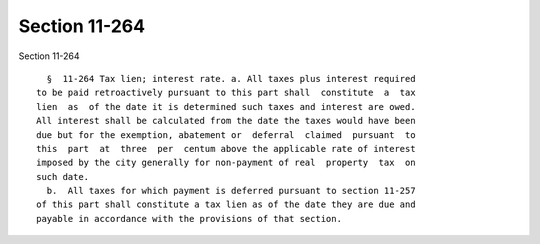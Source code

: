 Section 11-264
==============

Section 11-264 ::    
        
     
        §  11-264 Tax lien; interest rate. a. All taxes plus interest required
      to be paid retroactively pursuant to this part shall  constitute  a  tax
      lien  as  of the date it is determined such taxes and interest are owed.
      All interest shall be calculated from the date the taxes would have been
      due but for the exemption, abatement or  deferral  claimed  pursuant  to
      this  part  at  three  per  centum above the applicable rate of interest
      imposed by the city generally for non-payment of real  property  tax  on
      such date.
        b.  All taxes for which payment is deferred pursuant to section 11-257
      of this part shall constitute a tax lien as of the date they are due and
      payable in accordance with the provisions of that section.
    
    
    
    
    
    
    